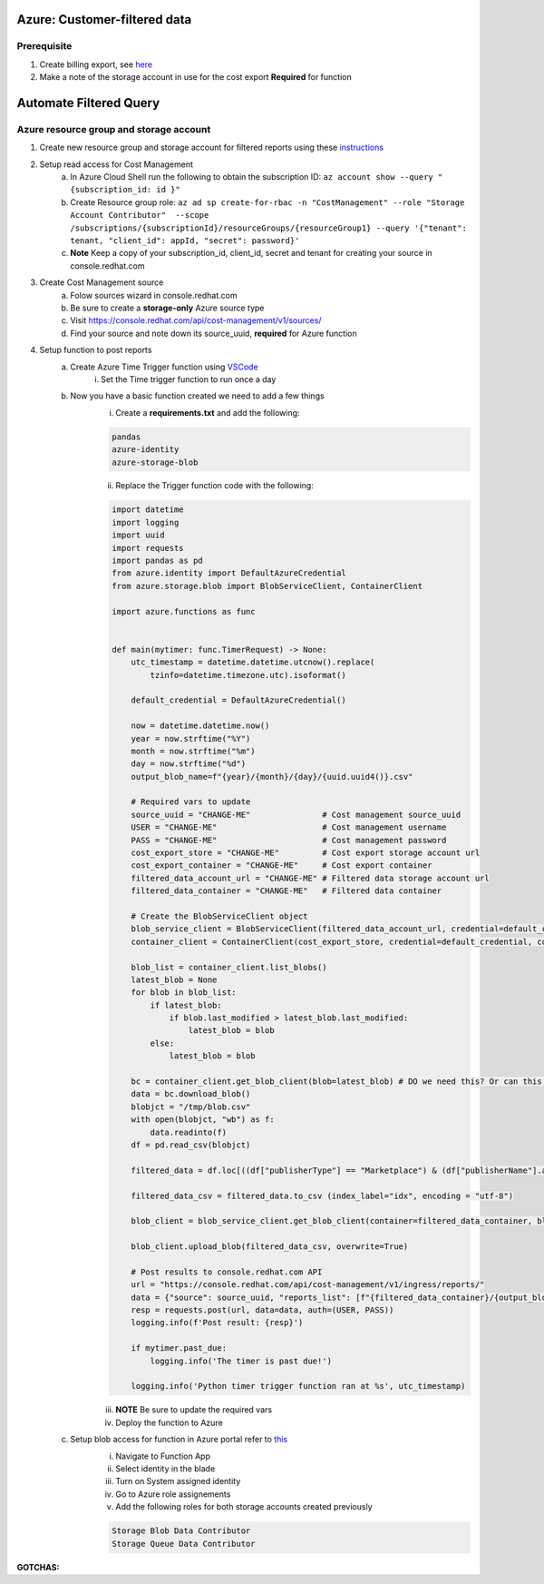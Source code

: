 
=============================
Azure: Customer-filtered data
=============================

Prerequisite
============

1. Create billing export, see `here <https://access.redhat.com/documentation/en-us/cost_management_service/2022/html/adding_a_microsoft_azure_source_to_cost_management/assembly-adding-azure-sources>`_ 
2. Make a note of the storage account in use for the cost export **Required** for function

=======================
Automate Filtered Query
=======================

Azure resource group and storage account
========================================

1. Create new resource group and storage account for filtered reports using these `instructions <https://learn.microsoft.com/en-us/azure/storage/common/storage-account-create?tabs=azure-portal>`_

2. Setup read access for Cost Management
    a. In Azure Cloud Shell run the following to obtain the subscription ID: ``az account show --query "{subscription_id: id }"``
    b. Create Resource group role: ``az ad sp create-for-rbac -n "CostManagement" --role "Storage Account Contributor"  --scope /subscriptions/{subscriptionId}/resourceGroups/{resourceGroup1} --query '{"tenant": tenant, "client_id": appId, "secret": password}'``
    c. **Note** Keep a copy of your subscription_id, client_id, secret and tenant for creating your source in console.redhat.com

3. Create Cost Management source
    a. Folow sources wizard in console.redhat.com
    b. Be sure to create a **storage-only** Azure source type
    c. Visit https://console.redhat.com/api/cost-management/v1/sources/
    d. Find your source and note down its source_uuid, **required** for Azure function

4. Setup function to post reports
    a. Create Azure Time Trigger function using `VSCode <https://learn.microsoft.com/en-us/azure/azure-functions/functions-develop-vs-code?tabs=nodejs#debugging-functions-locally>`_
        i. Set the Time trigger function to run once a day

    b. Now you have a basic function created we need to add a few things
        i. Create a **requirements.txt** and add the following:

        .. code-block::

            pandas
            azure-identity
            azure-storage-blob

        ii. Replace the Trigger function code with the following:

        .. code-block::

            import datetime
            import logging
            import uuid
            import requests
            import pandas as pd
            from azure.identity import DefaultAzureCredential
            from azure.storage.blob import BlobServiceClient, ContainerClient

            import azure.functions as func


            def main(mytimer: func.TimerRequest) -> None:
                utc_timestamp = datetime.datetime.utcnow().replace(
                    tzinfo=datetime.timezone.utc).isoformat()

                default_credential = DefaultAzureCredential()

                now = datetime.datetime.now()
                year = now.strftime("%Y")
                month = now.strftime("%m")
                day = now.strftime("%d")
                output_blob_name=f"{year}/{month}/{day}/{uuid.uuid4()}.csv"

                # Required vars to update
                source_uuid = "CHANGE-ME"               # Cost management source_uuid
                USER = "CHANGE-ME"                      # Cost management username
                PASS = "CHANGE-ME"                      # Cost management password
                cost_export_store = "CHANGE-ME"         # Cost export storage account url 
                cost_export_container = "CHANGE-ME"     # Cost export container
                filtered_data_account_url = "CHANGE-ME" # Filtered data storage account url
                filtered_data_container = "CHANGE-ME"   # Filtered data container

                # Create the BlobServiceClient object
                blob_service_client = BlobServiceClient(filtered_data_account_url, credential=default_credential)
                container_client = ContainerClient(cost_export_store, credential=default_credential, container_name=cost_export_container)

                blob_list = container_client.list_blobs()
                latest_blob = None
                for blob in blob_list:
                    if latest_blob:
                        if blob.last_modified > latest_blob.last_modified:
                            latest_blob = blob
                    else:
                        latest_blob = blob

                bc = container_client.get_blob_client(blob=latest_blob) # DO we need this? Or can this work latest_blob.download_blob()
                data = bc.download_blob()
                blobjct = "/tmp/blob.csv"
                with open(blobjct, "wb") as f:
                    data.readinto(f)
                df = pd.read_csv(blobjct)

                filtered_data = df.loc[((df["publisherType"] == "Marketplace") & (df["publisherName"].astype(str).str.contains("Red Hat"))) | ((df["publisherName"] == "Microsoft") & (df['meterSubCategory'].astype(str).str.contains("Red Hat") | df['serviceInfo2'].astype(str).str.contains("Red Hat")))]

                filtered_data_csv = filtered_data.to_csv (index_label="idx", encoding = "utf-8")

                blob_client = blob_service_client.get_blob_client(container=filtered_data_container, blob=output_blob_name)

                blob_client.upload_blob(filtered_data_csv, overwrite=True)
                
                # Post results to console.redhat.com API
                url = "https://console.redhat.com/api/cost-management/v1/ingress/reports/"
                data = {"source": source_uuid, "reports_list": [f"{filtered_data_container}/{output_blob_name}"], "bill_year": year, "bill_month": month}
                resp = requests.post(url, data=data, auth=(USER, PASS))
                logging.info(f'Post result: {resp}')

                if mytimer.past_due:
                    logging.info('The timer is past due!')

                logging.info('Python timer trigger function ran at %s', utc_timestamp)

        iii. **NOTE** Be sure to update the required vars
        iv. Deploy the function to Azure

    c. Setup blob access for function in Azure portal refer to `this <https://learn.microsoft.com/en-us/samples/azure-samples/functions-storage-managed-identity/using-managed-identity-between-azure-functions-and-azure-storage/>`_
        i. Navigate to Function App
        ii. Select identity in the blade
        iii. Turn on System assigned identity
        iv. Go to Azure role assignements
        v. Add the following roles for both storage accounts created previously  

        .. code-block::

            Storage Blob Data Contributor
            Storage Queue Data Contributor

**GOTCHAS:**